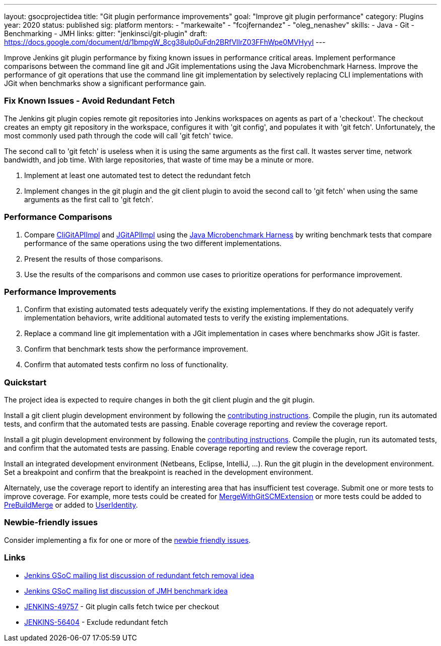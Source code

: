 ---
layout: gsocprojectidea
title: "Git plugin performance improvements"
goal: "Improve git plugin performance"
category: Plugins
year: 2020
status: published
sig: platform
mentors:
- "markewaite"
- "fcojfernandez"
- "oleg_nenashev"
skills:
- Java
- Git
- Benchmarking
- JMH
links:
  gitter: "jenkinsci/git-plugin"
  draft: https://docs.google.com/document/d/1bmpgW_8cg38ulp0uFdn2BRfVlIrZ03FFhWpe0MVHyyI
---

Improve Jenkins git plugin performance by fixing known issues in performance critical areas.
Implement performance comparisons between the command line git and JGit implementations using the Java Microbenchmark Harness.
Improve the performance of git operations that use the command line git implementation by selectively replacing CLI implementations with JGit when benchmarks show a significant performance gain.

=== Fix Known Issues - Avoid Redundant Fetch

The Jenkins git plugin copies remote git repositories into Jenkins workspaces on agents as part of a 'checkout'.
The checkout creates an empty git repository in the workspace, configures it with 'git config', and populates it with 'git fetch'.
Unfortunately, the most commonly used path through the code will call 'git fetch' twice.

The second call to 'git fetch' is useless when it is using the same arguments as the first call.
It wastes server time, network bandwidth, and job time.
With large repositories, that waste of time may be a minute or more.

. Implement at least one automated test to detect the redundant fetch
. Implement changes in the git plugin and the git client plugin to avoid the second call to 'git fetch' when using the same arguments as the first call to 'git fetch'.

=== Performance Comparisons

. Compare link:https://github.com/jenkinsci/git-client-plugin/blob/master/src/main/java/org/jenkinsci/plugins/gitclient/CliGitAPIImpl.java[CliGitAPIImpl] and link:https://github.com/jenkinsci/git-client-plugin/blob/master/src/main/java/org/jenkinsci/plugins/gitclient/JGitAPIImpl.java[JGitAPIImpl] using the link:/blog/2019/06/21/performance-testing-jenkins/[Java Microbenchmark Harness] by writing benchmark tests that compare performance of the same operations using the two different implementations.
. Present the results of those comparisons.
. Use the results of the comparisons and common use cases to prioritize operations for performance improvement.

=== Performance Improvements

. Confirm that existing automated tests adequately verify the existing implementations.
If they do not adequately verify implementation behaviors, write additional automated tests to verify the existing implementations.
. Replace a command line git implementation with a JGit implementation in cases where benchmarks show JGit is faster.
. Confirm that benchmark tests show the performance improvement.
. Confirm that automated tests confirm no loss of functionality.

=== Quickstart

The project idea is expected to require changes in both the git client plugin and the git plugin.

Install a git client plugin development environment by following the link:https://github.com/jenkinsci/git-client-plugin/blob/master/CONTRIBUTING.adoc[contributing instructions].
Compile the plugin, run its automated tests, and confirm that the automated tests are passing.
Enable coverage reporting and review the coverage report.

Install a git plugin development environment by following the link:https://github.com/jenkinsci/git-plugin/blob/master/CONTRIBUTING.adoc[contributing instructions].
Compile the plugin, run its automated tests, and confirm that the automated tests are passing.
Enable coverage reporting and review the coverage report.

Install an integrated development environment (Netbeans, Eclipse, IntelliJ, ...).
Run the git plugin in the development environment.
Set a breakpoint and confirm that the breakpoint is reached in the development environment.

Alternately, use the coverage report to identify an interesting area that has insufficient test coverage.
Submit one or more tests to improve coverage.
For example, more tests could be created for link:https://github.com/jenkinsci/git-plugin/blob/master/src/main/java/jenkins/plugins/git/MergeWithGitSCMExtension.java[MergeWithGitSCMExtension]
or more tests could be added to link:https://github.com/jenkinsci/git-plugin/blob/master/src/main/java/hudson/plugins/git/extensions/impl/PreBuildMerge.java[PreBuildMerge]
or added to link:http://mark-pc2.markwaite.net:8080/job/Git-Folder/job/git-plugin/lastBuild/jacoco/hudson.plugins.git.extensions.impl/UserIdentity/[UserIdentity].

=== Newbie-friendly issues

Consider implementing a fix for one or more of the link:https://issues.jenkins-ci.org/issues/?jql=(component%3Dgit-plugin%20OR%20component%20%3D%20git-client-plugin)%20and%20labels%20%3D%20newbie-friendly%20and%20status%20in%20(Open%2CReopened)[newbie friendly issues].

=== Links

* link:https://groups.google.com/d/msg/jenkinsci-gsoc-all-public/bJUtxIxcT64/0Ddt_LZvCQAJ[Jenkins GSoC mailing list discussion of redundant fetch removal idea]
* link:https://groups.google.com/d/msg/jenkinsci-gsoc-all-public/SXeSeo3yRl4/I8QeJYVvCQAJ[Jenkins GSoC mailing list discussion of JMH benchmark idea]
* link:https://issues.jenkins-ci.org/browse/JENKINS-49757[JENKINS-49757] - Git plugin calls fetch twice per checkout
* link:https://issues.jenkins-ci.org/browse/JENKINS-56404[JENKINS-56404] - Exclude redundant fetch
